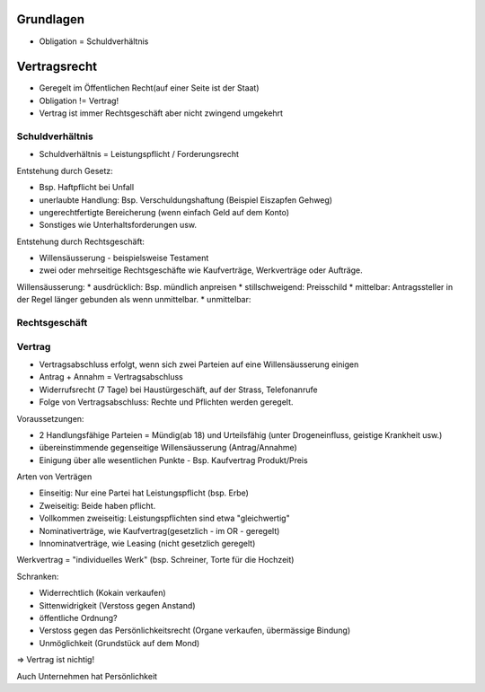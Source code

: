 Grundlagen
==========
* Obligation = Schuldverhältnis


Vertragsrecht
=============

* Geregelt im Öffentlichen Recht(auf einer Seite ist der Staat)
* Obligation != Vertrag!
* Vertrag ist immer Rechtsgeschäft aber nicht zwingend umgekehrt


Schuldverhältnis
----------------
* Schuldverhältnis = Leistungspflicht / Forderungsrecht


Entstehung durch Gesetz:

* Bsp. Haftpflicht bei Unfall
* unerlaubte Handlung: Bsp. Verschuldungshaftung (Beispiel Eiszapfen Gehweg)
* ungerechtfertigte Bereicherung (wenn einfach Geld auf dem Konto)
* Sonstiges wie Unterhaltsforderungen usw.


Entstehung durch Rechtsgeschäft:

* Willensäusserung - beispielsweise Testament
* zwei oder mehrseitige Rechtsgeschäfte wie Kaufverträge, Werkverträge oder Aufträge.


Willensäusserung:
* ausdrücklich: Bsp. mündlich anpreisen
* stillschweigend: Preisschild
* mittelbar: Antragssteller in der Regel länger gebunden als wenn unmittelbar.
* unmittelbar: 



Rechtsgeschäft
--------------


Vertrag
-------

* Vertragsabschluss erfolgt, wenn sich zwei Parteien auf eine Willensäusserung einigen
* Antrag + Annahm = Vertragsabschluss
* Widerrufsrecht (7 Tage) bei Haustürgeschäft, auf der Strass, Telefonanrufe
* Folge von Vertragsabschluss: Rechte und Pflichten werden geregelt.

Voraussetzungen:

* 2 Handlungsfähige Parteien = Mündig(ab 18) und Urteilsfähig (unter Drogeneinfluss, geistige Krankheit usw.)
* übereinstimmende gegenseitige Willensäusserung (Antrag/Annahme)
* Einigung über alle wesentlichen Punkte - Bsp. Kaufvertrag Produkt/Preis

Arten von Verträgen

.. image:: images/vertragsarten.png


* Einseitig: Nur eine Partei hat Leistungspflicht (bsp. Erbe)
* Zweiseitig: Beide haben pflicht.
* Vollkommen zweiseitig: Leistungspflichten sind etwa "gleichwertig"
* Nominativerträge, wie Kaufvertrag(gesetzlich - im OR - geregelt)
* Innominatverträge, wie Leasing (nicht gesetzlich geregelt)


Werkvertrag = "individuelles Werk" (bsp. Schreiner, Torte für die Hochzeit)

Schranken:

* Widerrechtlich (Kokain verkaufen)
* Sittenwidrigkeit (Verstoss gegen Anstand)
* öffentliche Ordnung?
* Verstoss gegen das Persönlichkeitsrecht (Organe verkaufen, übermässige Bindung)
* Unmöglichkeit (Grundstück auf dem Mond)

=> Vertrag ist nichtig!

Auch Unternehmen hat Persönlichkeit

.. todo::

    * Öffentliches Recht vs. Privatrecht (OR/ZGB) - OR Teil des ZGB usw.
    * 




